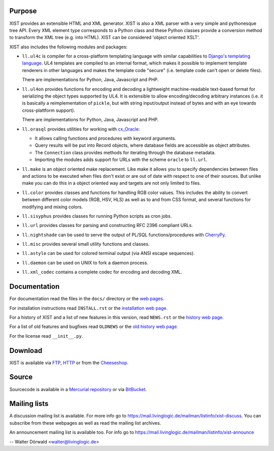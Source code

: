 Purpose
-------

XIST provides an extensible HTML and XML generator. XIST is also a XML parser
with a very simple and pythonesque tree API. Every XML element type corresponds
to a Python class and these Python classes provide a conversion method to
transform the XML tree (e.g. into HTML). XIST can be considered
'object oriented XSLT'.

XIST also includes the following modules and packages:

*	``ll.ul4c`` is compiler for a cross-platform templating language with
	similar capabilities to `Django's templating language`__. UL4 templates
	are compiled to an internal format, which makes it possible to implement
	template renderers in other languages and makes the template code "secure"
	(i.e. template code can't open or delete files).

	__ http://www.djangoproject.com/documentation/templates/

	There are implementations for Python, Java, Javascript and PHP.

*	``ll.ul4on`` provides functions for encoding and decoding a lightweight
	machine-readable text-based format for serializing the object types supported
	by UL4. It is extensible to allow encoding/decoding arbitrary instances
	(i.e. it is basically a reimplementation of ``pickle``, but with string
	input/output instead of bytes and with an eye towards cross-plattform
	support).

	There are implementations for Python, Java, Javascript and PHP.

*	``ll.orasql`` provides utilities for working with cx_Oracle_:

	-	It allows calling functions and procedures with keyword arguments.

	-	Query results will be put into Record objects, where database fields
		are accessible as object attributes.

	-	The ``Connection`` class provides methods for iterating through the
		database metadata.

	-	Importing the modules adds support for URLs with the scheme ``oracle`` to
		``ll.url``.

	.. _cx_Oracle: http://cx-oracle.sourceforge.net/

*	``ll.make`` is an object oriented make replacement. Like make it allows
	you to specify dependencies between files and actions to be executed
	when files don't exist or are out of date with respect to one
	of their sources. But unlike make you can do this in a object oriented
	way and targets are not only limited to files.

*	``ll.color`` provides classes and functions for handling RGB color values.
	This includes the ability to convert between different color models
	(RGB, HSV, HLS) as well as to and from CSS format, and several functions
	for modifying and mixing colors.

*	``ll.sisyphus`` provides classes for running Python scripts as cron jobs.

*	``ll.url`` provides classes for parsing and constructing RFC 2396
	compliant URLs.

*	``ll.nightshade`` can be used to serve the output of PL/SQL
	functions/procedures with CherryPy__.

*	``ll.misc`` provides several small utility functions and classes.

*	``ll.astyle`` can be used for colored terminal output (via ANSI escape
	sequences).

*	``ll.daemon`` can be used on UNIX to fork a daemon process.

*	``ll.xml_codec`` contains a complete codec for encoding and decoding XML.

__ http://www.cherrypy.org/


Documentation
-------------

For documentation read the files in the ``docs/`` directory or the
`web pages`__.

__ http://www.livinglogic.de/Python/xist/

For installation instructions read ``INSTALL.rst`` or the
`installation web page`__.

__ http://www.livinglogic.de/Python/xist/Installation.html

For a history of XIST and a list of new features in this version,
read ``NEWS.rst`` or the `history web page`__.

__ http://www.livinglogic.de/Python/xist/History.html

For a list of old features and bugfixes read ``OLDNEWS`` or the
`old history web page`__.

__ http://www.livinglogic.de/Python/xist/OldHistory.html

For the license read ``__init__.py``.


Download
--------

XIST is available via FTP_, HTTP_ or from the Cheeseshop_.

.. _FTP: ftp://ftp.livinglogic.de/pub/livinglogic/xist/
.. _HTTP: http://ftp.livinglogic.de/xist/
.. _Cheeseshop: http://cheeseshop.python.org/pypi/ll-xist


Source
------

Sourcecode is available in a `Mercurial repository`_ or via BitBucket_.

.. _Mercurial repository: http://hg.livinglogic.de/LivingLogic.Python.xist/
.. _BitBucket: https://bitbucket.org/doerwalter/livinglogic.python.xist


Mailing lists
-------------

A discussion mailing list is available. For more info go to
https://mail.livinglogic.de/mailman/listinfo/xist-discuss. You can subscribe
from these webpages as well as read the mailing list archives.

An announcement mailing list is available too. For info go to
https://mail.livinglogic.de/mailman/listinfo/xist-announce


-- Walter Dörwald <walter@livinglogic.de>
